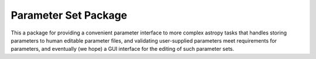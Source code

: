 Parameter Set Package
=====================

.. image:: http://img.shields.io/badge/powered%20by-AstroPy-orange.svg?style=flat
    :target: http://www.astropy.org
    :alt: Powered by Astropy Badge

This a package for providing a convenient parameter interface to more 
complex astropy tasks that handles storing parameters to human editable 
parameter files, and validating user-supplied parameters meet requirements
for parameters, and eventually (we hope) a GUI interface for the editing
of such parameter sets.

